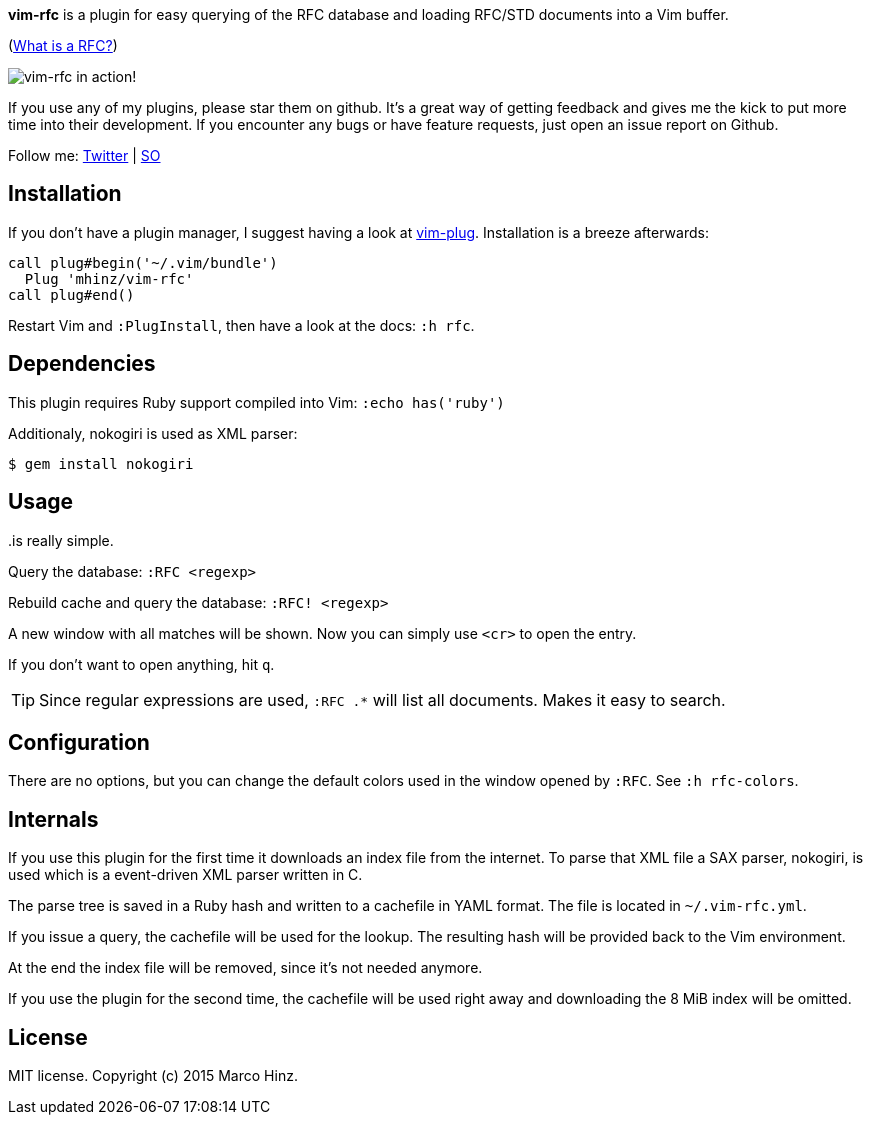 *vim-rfc* is a plugin for easy querying of the RFC database and loading RFC/STD
documents into a Vim buffer.

(link:https://en.wikipedia.org/wiki/Request_for_Comments[What is a RFC?])

image:https://github.com/mhinz/vim-rfc/raw/master/rfc-demo.gif[vim-rfc in action!]

If you use any of my plugins, please star them on github. It's a great way of
getting feedback and gives me the kick to put more time into their development.
If you encounter any bugs or have feature requests, just open an issue report on
Github.

Follow me: link:https://twitter.com/\_mhinz_[Twitter] | link:http://stackoverflow.com/users/1606959/mhinz[SO]

== Installation

If you don't have a plugin manager, I suggest having a look at
link:https://github.com/junegunn/vim-plug.git[vim-plug]. Installation is a breeze afterwards:

```vim
call plug#begin('~/.vim/bundle')
  Plug 'mhinz/vim-rfc'
call plug#end()
```

Restart Vim and `:PlugInstall`, then have a look at the docs: `:h rfc`.

== Dependencies

This plugin requires Ruby support compiled into Vim: `:echo has('ruby')`

Additionaly, nokogiri is used as XML parser:

    $ gem install nokogiri

== Usage

..is really simple.

Query the database: `:RFC <regexp>`

Rebuild cache and query the database: `:RFC! <regexp>`

A new window with all matches will be shown. Now you can simply use `<cr>` to
open the entry.

If you don't want to open anything, hit `q`.

TIP: Since regular expressions are used, `:RFC .*` will list all documents.
Makes it easy to search.

== Configuration

There are no options, but you can change the default colors used in the window
opened by `:RFC`. See `:h rfc-colors`.

== Internals

If you use this plugin for the first time it downloads an index file from the
internet. To parse that XML file a SAX parser, nokogiri, is used which is a
event-driven XML parser written in C.

The parse tree is saved in a Ruby hash and written to a cachefile in YAML
format. The file is located in `~/.vim-rfc.yml`.

If you issue a query, the cachefile will be used for the lookup. The resulting
hash will be provided back to the Vim environment.

At the end the index file will be removed, since it's not needed anymore.

If you use the plugin for the second time, the cachefile will be used right
away and downloading the 8 MiB index will be omitted.

== License

MIT license. Copyright (c) 2015 Marco Hinz.
